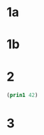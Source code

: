 #+PROPERTY: NAME Ellen Donnte
* 1a
  :PROPERTIES:
  :lettergrade: A
  :END:
* 1b
  :PROPERTIES:
  :lettergrade: R
  :END:
* 2
  :PROPERTIES:
  :lettergrade: A
  :END:
#+BEGIN_SRC emacs-lisp
(prin1 42)
#+END_SRC

#+RESULTS:
: 42

* 3
  :PROPERTIES:
  :lettergrade: C
  :END:
